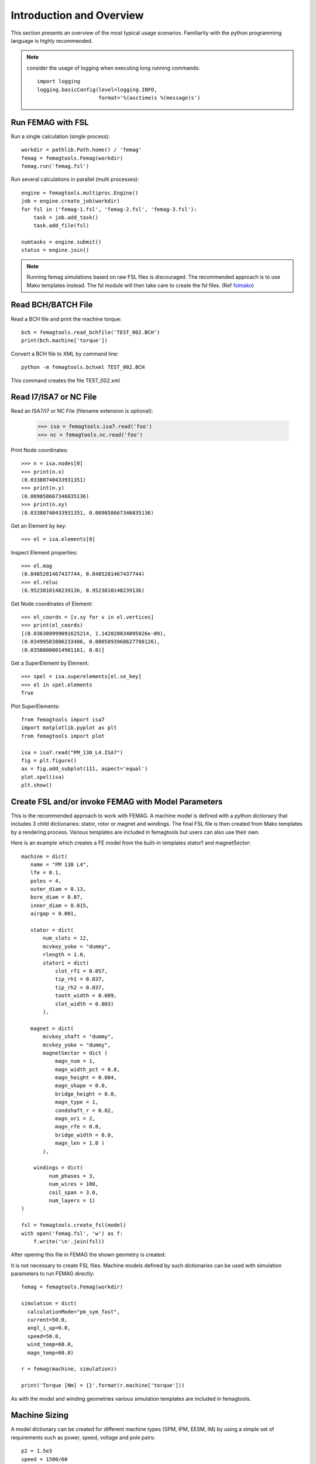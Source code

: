 Introduction and Overview
*************************

This section presents an overview of the most typical
usage scenarios. Familiarity with the python programming
language is highly recommended.

.. note::
   consider the usage of logging when executing long running commands::

     import logging
     logging.basicConfig(level=logging.INFO,
                         format='%(asctime)s %(message)s')


Run FEMAG with FSL
++++++++++++++++++
Run a single calculation (single process)::

  workdir = pathlib.Path.home() / 'femag'
  femag = femagtools.Femag(workdir)
  femag.run('femag.fsl')

Run several calculations in parallel (multi processes)::

  engine = femagtools.multiproc.Engine()
  job = engine.create_job(workdir)
  for fsl in ('femag-1.fsl', 'femag-2.fsl', 'femag-3.fsl'):
      task = job.add_task()
      task.add_file(fsl)

  numtasks = engine.submit()
  status = engine.join()

.. note::
   Running femag simulations based on raw FSL files is discouraged.
   The recommended approach is to use Mako templates instead. The fsl module
   will then take care to create the fsl files. (Ref `fslmako`_)


Read BCH/BATCH File
+++++++++++++++++++
Read a BCH file and print the machine torque::

  bch = femagtools.read_bchfile('TEST_002.BCH')
  print(bch.machine['torque'])

Convert a BCH file to XML by command line::

  python -m femagtools.bchxml TEST_002.BCH

This command creates the file TEST_002.xml

Read I7/ISA7 or NC File
+++++++++++++++++++++++
Read an ISA7/I7 or NC File (filename extension is optional):

  >>> isa = femagtools.isa7.read('foo')
  >>> nc = femagtools.nc.read('foo')

Print Node coordinates::

  >>> n = isa.nodes[0]
  >>> print(n.x)
  (0.03380740433931351)
  >>> print(n.y)
  (0.009058667346835136)
  >>> print(n.xy)
  (0.03380740433931351, 0.009058667346835136)

Get an Element by key::

  >>> el = isa.elements[0]

Inspect Element properties::

  >>> el.mag
  (0.8485281467437744, 0.8485281467437744)
  >>> el.reluc
  (0.9523810148239136, 0.9523810148239136)

Get Node coordinates of Element::

  >>> el_coords = [v.xy for v in el.vertices]
  >>> print(el_coords)
  [(0.036389999091625214, 1.142020034095026e-09),
  (0.03499503806233406, 0.0005893968627788126),
  (0.03500000014901161, 0.0)]

Get a SuperElement by Element::

  >>> spel = isa.superelements[el.se_key]
  >>> el in spel.elements
  True

Plot SuperElements::

  from femagtools import isa7
  import matplotlib.pyplot as plt
  from femagtools import plot

  isa = isa7.read("PM_130_L4.ISA7")
  fig = plt.figure()
  ax = fig.add_subplot(111, aspect='equal')
  plot.spel(isa)
  plt.show()


.. image:: img/plot.png
   :height: 240pt

.. _fslmako:

Create FSL and/or invoke FEMAG with Model Parameters
++++++++++++++++++++++++++++++++++++++++++++++++++++
This is the recommended approach to work with FEMAG.
A machine model is defined with a python dictionary that includes
3 child dictionaries: stator, rotor or magnet and windings.
The final FSL file is then created from Mako templates by a rendering process.
Various templates are included in femagtools but users can also use
their own.

Here is an example which creates a FE model from the built-in
templates stator1 and magnetSector::

  machine = dict(
     name = "PM 130 L4",
     lfe = 0.1,
     poles = 4,
     outer_diam = 0.13,
     bore_diam = 0.07,
     inner_diam = 0.015,
     airgap = 0.001,

     stator = dict(
         num_slots = 12,
         mcvkey_yoke = "dummy",
         rlength = 1.0,
         stator1 = dict(
             slot_rf1 = 0.057,
             tip_rh1 = 0.037,
             tip_rh2 = 0.037,
             tooth_width = 0.009,
             slot_width = 0.003)
	 ),

     magnet = dict(
         mcvkey_shaft = "dummy",
         mcvkey_yoke = "dummy",
         magnetSector = dict (
	     magn_num = 1,
	     magn_width_pct = 0.8,
	     magn_height = 0.004,
	     magn_shape = 0.0,
	     bridge_height = 0.0,
	     magn_type = 1,
	     condshaft_r = 0.02,
	     magn_ori = 2,
	     magn_rfe = 0.0,
	     bridge_width = 0.0,
	     magn_len = 1.0 )
	 ),

      windings = dict(
           num_phases = 3,
           num_wires = 100,
           coil_span = 3.0,
           num_layers = 1)
  )

  fsl = femagtools.create_fsl(model)
  with open('femag.fsl', 'w') as f:
      f.write('\n'.join(fsl))

After opening this file in FEMAG the shown geometry is created:

.. image:: img/geom.png
   :height: 240pt

It is not necessary to create FSL files. Machine models defined by
such dictionaries can be used with simulation parameters to
run FEMAG directly::

  femag = femagtools.Femag(workdir)

  simulation = dict(
    calculationMode="pm_sym_fast",
    current=50.0,
    angl_i_up=0.0,
    speed=50.0,
    wind_temp=60.0,
    magn_temp=60.0)

  r = femag(machine, simulation))

  print('Torque [Nm] = {}'.format(r.machine['torque']))

As with the model and winding geometries
various simulation templates are included in femagtools.

Machine Sizing
++++++++++++++

A model dictionary can be created for different machine types (SPM, IPM, EESM, IM)
by using a simple
set of requirements such as power, speed, voltage and pole pairs::

  p2 = 1.5e3
  speed = 1500/60
  udc = 550
  p = 4

  machine = femagtools.machine.sizing.spm(
          p2, speed, p, udc=udc)


Evaluate PM/Reluctance machine characteristics
++++++++++++++++++++++++++++++++++++++++++++++

For the fast evaluation of
machine characteristics such speed, torque, losses etc. several
analytical models are provided. Her is an example of a PM
or reluctance machine using Ld-Lq parameters::

  p = 4
  r1 = 0.0806
  ls = 0.0
  ld = [1.4522728e-3, 1.4522728e-3]
  lq = [3.2154e-3, 3.8278836e-3]
  psim = [0.11171972, 0.11171972]
  i1 = [80.0]
  beta = [0.0, -41.1]

  pm = femagtools.machine.PmRelMachineLdq(3, p,
                                          psim,
                                          ld,
                                          lq,
                                          r1,
                                          beta,
                                          i1)

Calculation of minimal current and frequency at given torque and max voltage::

  tq = 170.0
  u1 = 340.0

  iqx, idx = pm.iqd_torque(tq)
  w1 = pm.w1_u(u1, idx, iqx)
  i1 = np.linalg.norm(np.array((iqx, idx)))

.. plot:: pyplots/pmfieldweak.py

Speed-Torque characteristics with max power::

  def torque(T, pmax, wm):
      """shaft torque as a function of rotor angular speed"""
      if wm <= pmax / T:
          return T
      return pmax / wm


  pmax = 60e3
  n = np.linspace(0, 75, 20)
  T = [torque(Tmax, pmax, 2*np.pi*nx) for nx in n]
  r = pm.characteristics(T, n, u1)

.. plot:: pyplots/pmchar.py

Parameter Identification
++++++++++++++++++++++++

The parameters of the analytical model such inductances, resistances etc.
can be determined fastly based on the model dict::

  machine = {
    'poles': 4,
    'outer_diam': 0.220,
    'bore_diam': 0.125,
    .. }
   engine = femagtools.multiproc.Engine()
   dqpars = femagtools.machine.pm.parident(
      workdir, engine, temp=[60, 90],
      machine=machine,
      magnetizingCurves=magnetizingCurves,
      magnetMat=magnetMat,
      condMat=condMat)

Execute Parameter Variations
++++++++++++++++++++++++++++

Example: calculate torque, torque ripple and iron losses at beta=-50°,-25°,0°::

  parvar = {
    "objective_vars": [
      {"name": "dqPar.torque[-1]"},
      {"name": "torque[-1].ripple"},
      {"name": "machine.plfe[-1]"}],
    "population_size": 3,
    "decision_vars": [
      {"steps": 3,
       "bounds": [-50, 0],
       "name": "angl_i_up"}
  }

  operatingConditions = dict(
    angl_i_up=0.0,
    calculationMode="pm_sym_fast",
    wind_temp=60.0,
    magn_temp=60.0,
    current=50.0,
    speed=50.0)

  numcores = 3
  engine = femagtools.multiproc.Engine(numcores)

  mcvDir = pathlib.Path.home() / 'mcv'

  g = femagtools.parstudy.Grid(workdir,
                           magnetizingCurves=mcvDir)

  results = g(parvar, pmMachine,
              operatingConditions, engine)

The variable results is a dict with the keys x and f holding the (n x m) arrays of the decision and the objective variables.

Make a Multi-Objective Optimization
+++++++++++++++++++++++++++++++++++

Example: minimize ripple and losses and maximize torque (note the sign parameter) by varying magnet width and height ::

  optdef = {
    "objective_vars": [
        {"name": "dqPar.torque[-1]", "desc": "Torque / Nm", "sign": -1},
        {"name": "torque[0].ripple", "desc": "Torque Ripple / Nm"},
        {"name": "machine.plfe[-1]", "desc": "Iron Loss / W" }
    ],
    "population_size": 24,
    "decision_vars": [
        {"name": "magnet.magnetSector.magn_width_pct",
	 "desc": "Magn width",
	 "bounds": [0.75, 0.85]},

        {"name": "magnet.magnetSector.magn_height",
	 "desc": "Magn height",
	 "bounds": [3e-3, 5e-3]}

    ]
  }

  engine = femagtools.condor.Engine()
  opt = femagtools.opt.Optimizer(workdir,
                                 magnetizingCurve, magnetMat)

  num_generations = 3
  results = opt.optimize(num_generations,
                         optdef, machine, operatingConditions, engine)
